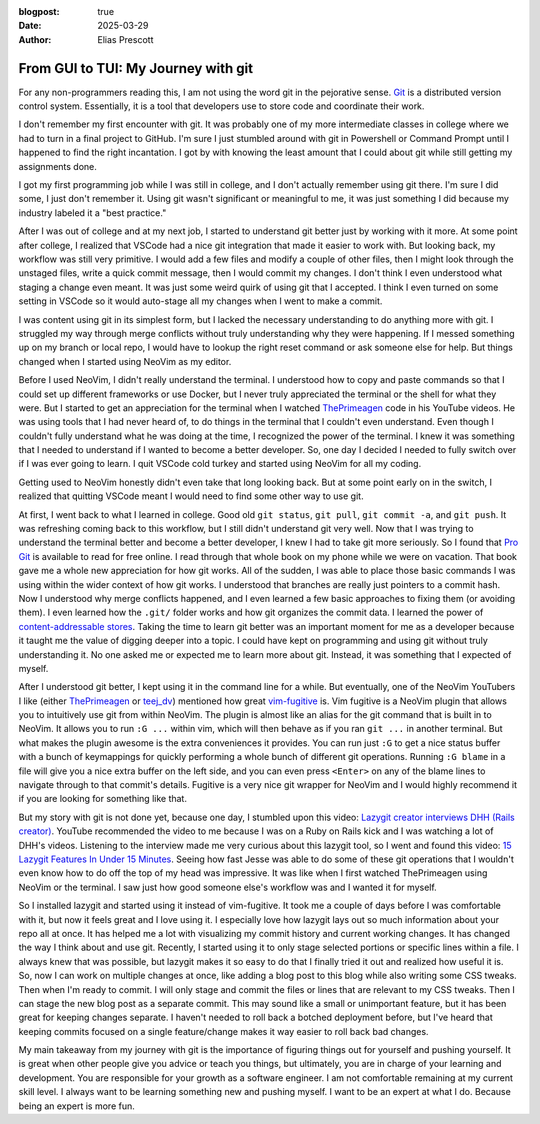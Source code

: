 :blogpost: true
:date: 2025-03-29
:author: Elias Prescott

From GUI to TUI: My Journey with git
====================================

For any non-programmers reading this, I am not using the word git in the pejorative sense.
`Git`_ is a distributed version control system.
Essentially, it is a tool that developers use to store code and coordinate their work.

I don't remember my first encounter with git.
It was probably one of my more intermediate classes in college where we had to turn in a final project to GitHub.
I'm sure I just stumbled around with git in Powershell or Command Prompt until I happened to find the right incantation.
I got by with knowing the least amount that I could about git while still getting my assignments done.

I got my first programming job while I was still in college, and I don't actually remember using git there.
I'm sure I did some, I just don't remember it.
Using git wasn't significant or meaningful to me, it was just something I did because my industry labeled it a "best practice."

After I was out of college and at my next job, I started to understand git better just by working with it more.
At some point after college, I realized that VSCode had a nice git integration that made it easier to work with.
But looking back, my workflow was still very primitive.
I would add a few files and modify a couple of other files, then I might look through the unstaged files, write a quick commit message, then I would commit my changes.
I don't think I even understood what staging a change even meant.
It was just some weird quirk of using git that I accepted.
I think I even turned on some setting in VSCode so it would auto-stage all my changes when I went to make a commit.

I was content using git in its simplest form, but I lacked the necessary understanding to do anything more with git.
I struggled my way through merge conflicts without truly understanding why they were happening.
If I messed something up on my branch or local repo, I would have to lookup the right reset command or ask someone else for help.
But things changed when I started using NeoVim as my editor.

Before I used NeoVim, I didn't really understand the terminal.
I understood how to copy and paste commands so that I could set up different frameworks or use Docker, but I never truly appreciated the terminal or the shell for what they were.
But I started to get an appreciation for the terminal when I watched `ThePrimeagen`_ code in his YouTube videos.
He was using tools that I had never heard of, to do things in the terminal that I couldn't even understand.
Even though I couldn't fully understand what he was doing at the time, I recognized the power of the terminal.
I knew it was something that I needed to understand if I wanted to become a better developer.
So, one day I decided I needed to fully switch over if I was ever going to learn.
I quit VSCode cold turkey and started using NeoVim for all my coding.

.. _ThePrimeagen: https://www.youtube.com/@ThePrimeagen

Getting used to NeoVim honestly didn't even take that long looking back.
But at some point early on in the switch, I realized that quitting VSCode meant I would need to find some other way to use git.

At first, I went back to what I learned in college.
Good old ``git status``, ``git pull``, ``git commit -a``, and ``git push``.
It was refreshing coming back to this workflow, but I still didn't understand git very well.
Now that I was trying to understand the terminal better and become a better developer, I knew I had to take git more seriously.
So I found that `Pro Git`_ is available to read for free online.
I read through that whole book on my phone while we were on vacation.
That book gave me a whole new appreciation for how git works.
All of the sudden, I was able to place those basic commands I was using within the wider context of how git works.
I understood that branches are really just pointers to a commit hash.
Now I understood why merge conflicts happened, and I even learned a few basic approaches to fixing them (or avoiding them).
I even learned how the ``.git/`` folder works and how git organizes the commit data.
I learned the power of `content-addressable stores`_.
Taking the time to learn git better was an important moment for me as a developer because it taught me the value of digging deeper into a topic.
I could have kept on programming and using git without truly understanding it.
No one asked me or expected me to learn more about git.
Instead, it was something that I expected of myself.

.. _Pro Git: https://git-scm.com/book/en/v2
.. _content-addressable stores: https://en.wikipedia.org/wiki/Content-addressable_storage

After I understood git better, I kept using it in the command line for a while.
But eventually, one of the NeoVim YouTubers I like (either `ThePrimeagen`_ or `teej_dv`_) mentioned how great `vim-fugitive`_ is.
Vim fugitive is a NeoVim plugin that allows you to intuitively use git from within NeoVim.
The plugin is almost like an alias for the git command that is built in to NeoVim.
It allows you to run ``:G ...`` within vim, which will then behave as if you ran ``git ...`` in another terminal.
But what makes the plugin awesome is the extra conveniences it provides.
You can run just ``:G`` to get a nice status buffer with a bunch of keymappings for quickly performing a whole bunch of different git operations.
Running ``:G blame`` in a file will give you a nice extra buffer on the left side, and you can even press ``<Enter>`` on any of the blame lines to navigate through to that commit's details.
Fugitive is a very nice git wrapper for NeoVim and I would highly recommend it if you are looking for something like that.

.. _ThePrimeagen: https://www.youtube.com/@ThePrimeagen
.. _teej_dv: https://www.youtube.com/@teej_dv
.. _vim-fugitive: https://github.com/tpope/vim-fugitive

But my story with git is not done yet, because one day, I stumbled upon this video: `Lazygit creator interviews DHH (Rails creator)`_.
YouTube recommended the video to me because I was on a Ruby on Rails kick and I was watching a lot of DHH's videos.
Listening to the interview made me very curious about this lazygit tool, so I went and found this video: `15 Lazygit Features In Under 15 Minutes`_.
Seeing how fast Jesse was able to do some of these git operations that I wouldn't even know how to do off the top of my head was impressive.
It was like when I first watched ThePrimeagen using NeoVim or the terminal.
I saw just how good someone else's workflow was and I wanted it for myself.

.. _Lazygit creator interviews DHH (Rails creator): https://youtu.be/_94Ja45AVzU?si=sMLiWZZql24lPheW
.. _15 Lazygit Features In Under 15 Minutes: https://youtu.be/CPLdltN7wgE?si=ilHPf4kuYXpFXEZV

So I installed lazygit and started using it instead of vim-fugitive.
It took me a couple of days before I was comfortable with it, but now it feels great and I love using it.
I especially love how lazygit lays out so much information about your repo all at once.
It has helped me a lot with visualizing my commit history and current working changes.
It has changed the way I think about and use git.
Recently, I started using it to only stage selected portions or specific lines within a file.
I always knew that was possible, but lazygit makes it so easy to do that I finally tried it out and realized how useful it is.
So, now I can work on multiple changes at once, like adding a blog post to this blog while also writing some CSS tweaks.
Then when I'm ready to commit. I will only stage and commit the files or lines that are relevant to my CSS tweaks.
Then I can stage the new blog post as a separate commit.
This may sound like a small or unimportant feature, but it has been great for keeping changes separate.
I haven't needed to roll back a botched deployment before, but I've heard that keeping commits focused on a single feature/change makes it way easier to roll back bad changes.

My main takeaway from my journey with git is the importance of figuring things out for yourself and pushing yourself.
It is great when other people give you advice or teach you things, but ultimately, you are in charge of your learning and development.
You are responsible for your growth as a software engineer.
I am not comfortable remaining at my current skill level.
I always want to be learning something new and pushing myself.
I want to be an expert at what I do.
Because being an expert is more fun.

.. _git: https://git-scm.com/
